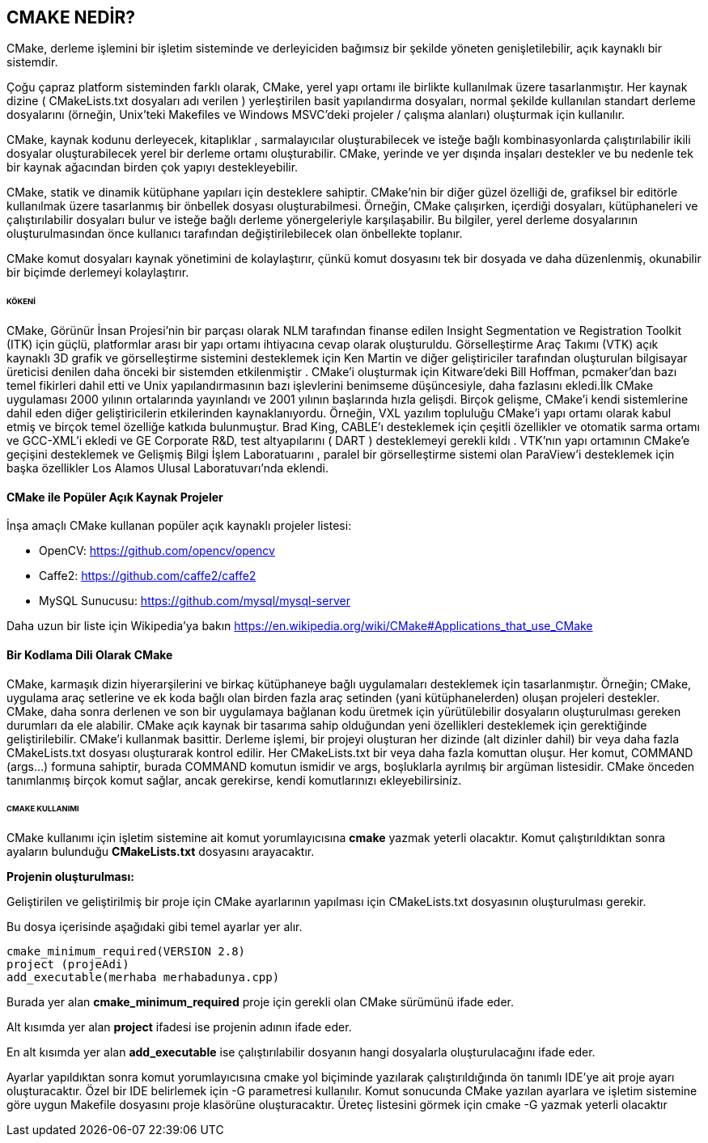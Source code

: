 == CMAKE NEDİR?

CMake, derleme işlemini bir işletim sisteminde ve derleyiciden bağımsız bir şekilde yöneten genişletilebilir, açık kaynaklı bir sistemdir.

Çoğu çapraz platform sisteminden farklı olarak, CMake, yerel yapı ortamı ile birlikte kullanılmak üzere tasarlanmıştır. Her kaynak dizine ( CMakeLists.txt dosyaları adı verilen ) yerleştirilen basit yapılandırma dosyaları, normal şekilde kullanılan standart derleme dosyalarını (örneğin, Unix'teki Makefiles ve Windows MSVC'deki projeler / çalışma alanları) oluşturmak için kullanılır.

CMake, kaynak kodunu derleyecek, kitaplıklar , sarmalayıcılar oluşturabilecek ve isteğe bağlı kombinasyonlarda çalıştırılabilir ikili dosyalar oluşturabilecek yerel bir derleme ortamı oluşturabilir. CMake, yerinde ve yer dışında inşaları destekler ve bu nedenle tek bir kaynak ağacından birden çok yapıyı destekleyebilir.

CMake, statik ve dinamik kütüphane yapıları için desteklere sahiptir. CMake'nin bir diğer güzel özelliği de, grafiksel bir editörle kullanılmak üzere tasarlanmış bir önbellek dosyası oluşturabilmesi. Örneğin, CMake çalışırken, içerdiği dosyaları, kütüphaneleri ve çalıştırılabilir dosyaları bulur ve isteğe bağlı derleme yönergeleriyle karşılaşabilir. Bu bilgiler, yerel derleme dosyalarının oluşturulmasından önce kullanıcı tarafından değiştirilebilecek olan önbellekte toplanır.

CMake komut dosyaları kaynak yönetimini de kolaylaştırır, çünkü komut dosyasını tek bir dosyada ve daha düzenlenmiş, okunabilir bir biçimde derlemeyi kolaylaştırır.

====== KÖKENİ


CMake, Görünür İnsan Projesi'nin bir parçası olarak NLM tarafından finanse edilen Insight Segmentation ve Registration Toolkit (ITK) için güçlü, platformlar arası bir yapı ortamı ihtiyacına cevap olarak oluşturuldu. Görselleştirme Araç Takımı (VTK) açık kaynaklı 3D grafik ve görselleştirme sistemini desteklemek için Ken Martin ve diğer geliştiriciler tarafından oluşturulan bilgisayar üreticisi denilen daha önceki bir sistemden etkilenmiştir . CMake'i oluşturmak için Kitware'deki Bill Hoffman, pcmaker'dan bazı temel fikirleri dahil etti ve Unix yapılandırmasının bazı işlevlerini benimseme düşüncesiyle, daha fazlasını ekledi.İlk CMake uygulaması 2000 yılının ortalarında yayınlandı ve 2001 yılının başlarında hızla gelişdi. Birçok gelişme, CMake'i kendi sistemlerine dahil eden diğer geliştiricilerin etkilerinden kaynaklanıyordu. Örneğin, VXL yazılım topluluğu CMake'i yapı ortamı olarak kabul etmiş ve birçok temel özelliğe katkıda bulunmuştur. Brad King, CABLE'ı desteklemek için çeşitli özellikler ve otomatik sarma ortamı ve GCC-XML'i ekledi ve GE Corporate R&D, test altyapılarını ( DART ) desteklemeyi gerekli kıldı . VTK'nın yapı ortamının CMake'e geçişini desteklemek ve Gelişmiş Bilgi İşlem Laboratuarını , paralel bir görselleştirme sistemi olan ParaView'i desteklemek için başka özellikler Los Alamos Ulusal Laboratuvarı'nda eklendi.

==== CMake ile Popüler Açık Kaynak Projeler

İnşa amaçlı CMake kullanan popüler açık kaynaklı projeler listesi:

* OpenCV: https://github.com/opencv/opencv

* Caffe2: https://github.com/caffe2/caffe2

* MySQL Sunucusu: https://github.com/mysql/mysql-server

Daha uzun bir liste için Wikipedia'ya bakın
https://en.wikipedia.org/wiki/CMake#Applications_that_use_CMake

==== Bir Kodlama Dili Olarak CMake

CMake, karmaşık dizin hiyerarşilerini ve birkaç kütüphaneye bağlı uygulamaları desteklemek için tasarlanmıştır. Örneğin; CMake, uygulama araç setlerine ve ek koda bağlı olan birden fazla araç setinden (yani kütüphanelerden) oluşan projeleri destekler. CMake, daha sonra derlenen ve son bir uygulamaya bağlanan kodu üretmek için yürütülebilir dosyaların oluşturulması gereken durumları da ele alabilir. CMake açık kaynak bir tasarıma sahip olduğundan yeni özellikleri desteklemek için gerektiğinde geliştirilebilir. CMake'i kullanmak basittir. Derleme işlemi, bir projeyi oluşturan her dizinde (alt dizinler dahil) bir veya daha fazla CMakeLists.txt dosyası oluşturarak kontrol edilir. Her CMakeLists.txt bir veya daha fazla komuttan oluşur. Her komut, COMMAND (args…) formuna sahiptir, burada COMMAND komutun ismidir ve args, boşluklarla ayrılmış bir argüman listesidir. CMake önceden tanımlanmış birçok komut sağlar, ancak gerekirse, kendi komutlarınızı ekleyebilirsiniz.

====== CMAKE KULLANIMI

CMake kullanımı için işletim sistemine ait komut yorumlayıcısına ** cmake** yazmak yeterli olacaktır.
Komut çalıştırıldıktan sonra ayaların bulunduğu *CMakeLists.txt* dosyasını arayacaktır.

*Projenin oluşturulması:*

Geliştirilen ve geliştirilmiş bir proje için CMake ayarlarının yapılması için CMakeLists.txt dosyasının oluşturulması gerekir.

Bu dosya içerisinde aşağıdaki gibi temel ayarlar yer alır.
 
 cmake_minimum_required(VERSION 2.8)
 project (projeAdi)
 add_executable(merhaba merhabadunya.cpp)

Burada yer alan *cmake_minimum_required* proje için gerekli olan CMake sürümünü ifade eder.

Alt kısımda yer alan *project* ifadesi ise projenin adının ifade eder.

En alt kısımda yer alan *add_executable* ise çalıştırılabilir dosyanın hangi dosyalarla oluşturulacağını ifade eder.

Ayarlar yapıldıktan sonra komut yorumlayıcısına cmake yol biçiminde yazılarak çalıştırıldığında ön tanımlı IDE’ye ait proje ayarı oluşturacaktır.
Özel bir IDE belirlemek için -G parametresi kullanılır.
Komut sonucunda CMake yazılan ayarlara ve işletim sistemine göre uygun Makefile dosyasını proje
klasörüne oluşturacaktır.
Üreteç listesini görmek için cmake -G yazmak yeterli olacaktır







